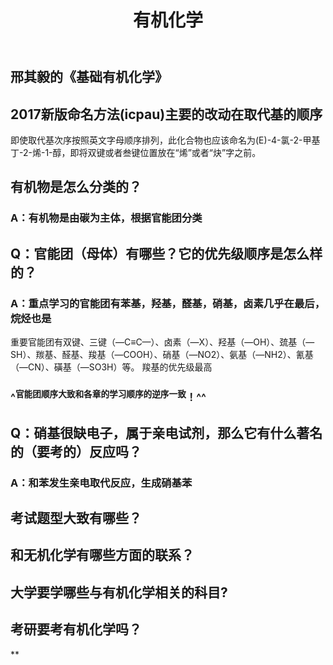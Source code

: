 #+TITLE: 有机化学
#+TAGS:

** 邢其毅的《基础有机化学》
** 2017新版命名方法(icpau)主要的改动在取代基的顺序
即使取代基次序按照英文字母顺序排列，此化合物也应该命名为(E)-4-氯-2-甲基丁-2-烯-1-醇，即将双键或者叁键位置放在“烯”或者“炔”字之前。
   :PROPERTIES:
   :CUSTOM_ID: 5f3f7d68-8b7e-4239-bd9d-d00e57f6d1f0
   :END:
** 有机物是怎么分类的？
*** A：有机物是由碳为主体，根据官能团分类
** Q：官能团（母体）有哪些？它的优先级顺序是怎么样的？
   :PROPERTIES:
   :CUSTOM_ID: 5f3df3ea-6f9c-433f-997f-21fb3e096ab8
   :END:
*** A：重点学习的官能团有苯基，羟基，醛基，硝基，卤素几乎在最后，烷烃也是
   :PROPERTIES:
   :CUSTOM_ID: 5f3f7d68-f740-4347-b55c-953e0c41fd4a
   :END:
重要官能团有双键、三键（—C≡C—）、卤素（—X）、羟基（—OH）、巯基（—SH）、羰基、醛基、羧基（—COOH）、硝基（—NO2）、氨基（—NH2）、氰基（—CN）、磺基（—SO3H）等。
羧基的优先级最高
*** ^^官能团顺序大致和各章的学习顺序的逆序一致！^^
** Q：硝基很缺电子，属于亲电试剂，那么它有什么著名的（要考的）反应吗？
*** A：和苯发生亲电取代反应，生成硝基苯
** 考试题型大致有哪些？
   :PROPERTIES:
   :CUSTOM_ID: 5f3f7d68-905d-4183-9f0b-ca96e60fc939
   :END:
** 和无机化学有哪些方面的联系？
** 大学要学哪些与有机化学相关的科目?
** 考研要考有机化学吗？
**
